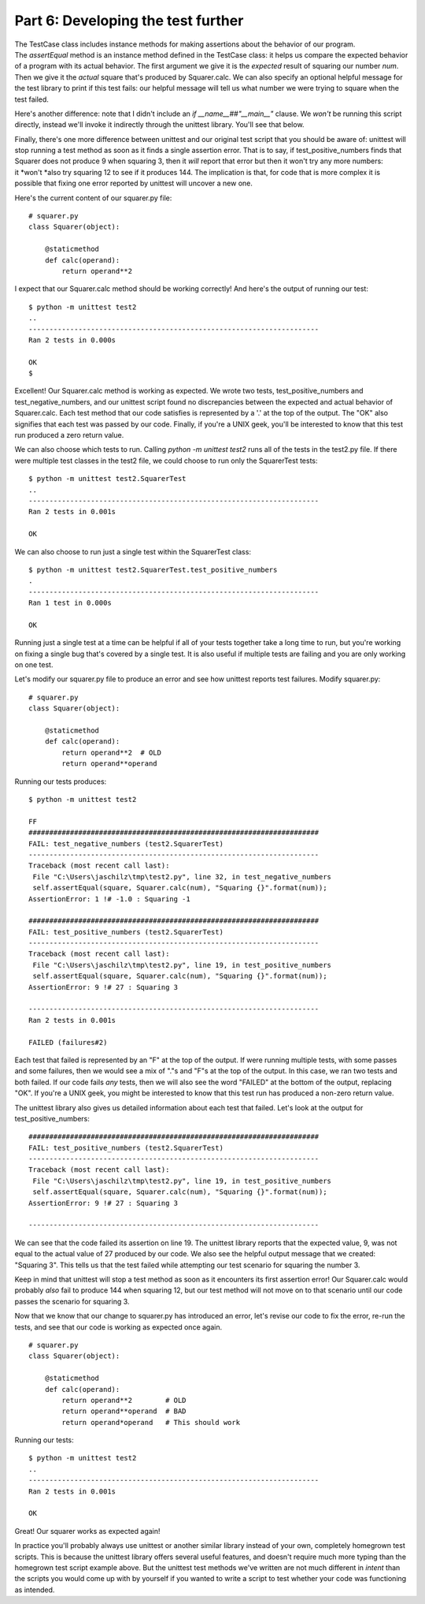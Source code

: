 ###################################
Part 6: Developing the test further
###################################

The TestCase class includes instance methods for making assertions about
the behavior of our program. The \ *assertEqual* method is an instance
method defined in the TestCase class: it helps us compare the expected
behavior of a program with its actual behavior. The first argument we
give it is the \ *expected* result of squaring our number \ *num*. Then
we give it the \ *actual* square that's produced by Squarer.calc. We can
also specify an optional helpful message for the test library
to print if this test fails: our helpful message will tell us what
number we were trying to square when the test failed.

Here's another difference: note that I didn't include an \ *if
\_\_name\_\_##"\_\_main\_\_"* clause. We \ *won't* be running this script
directly, instead we'll invoke it indirectly through the unittest
library. You'll see that below.

Finally, there's one more difference between unittest and our original
test script that you should be aware of: unittest will stop
running a test method as soon as it finds a single assertion error. That
is to say, if test\_positive\_numbers finds that Squarer does not
produce 9 when squaring 3, then it \ *will* report that error but then
it won't try any more numbers: it \ *won't *\ also try squaring 12 to
see if it produces 144. The implication is that, for code that is more complex
it is possible that fixing one error reported by unittest will uncover
a new one.

Here's the current content of our squarer.py file:

.. raw:: html

   <div
   style#"background: #ffffff; overflow: auto; width: auto; border: solid gray; border-width: .1em .1em .1em .8em; padding: .2em .6em;">

::

    # squarer.py
    class Squarer(object):

        @staticmethod
        def calc(operand):
            return operand**2

.. raw:: html

   </div>

I expect that our Squarer.calc method should be working correctly! And
here's the output of running our test:

::

    $ python -m unittest test2
    ..
    ----------------------------------------------------------------------
    Ran 2 tests in 0.000s

    OK
    $

Excellent! Our Squarer.calc method is working as expected. We wrote two
tests, test\_positive\_numbers and test\_negative\_numbers, and our
unittest script found no discrepancies between the expected and actual
behavior of Squarer.calc. Each test method that our code satisfies is
represented by a '.' at the top of the output. The "OK" also signifies
that each test was passed by our code. Finally, if you're a UNIX geek,
you'll be interested to know that this test run produced a zero return
value.

We can also choose which tests to run. Calling \ *python -m unittest
test2* runs all of the tests in the test2.py file. If there were
multiple test classes in the test2 file, we could choose to run only the
SquarerTest tests:

::

    $ python -m unittest test2.SquarerTest
    ..
    ----------------------------------------------------------------------
    Ran 2 tests in 0.001s

    OK

We can also choose to run just a single test within the SquarerTest
class:

::

    $ python -m unittest test2.SquarerTest.test_positive_numbers
    .
    ----------------------------------------------------------------------
    Ran 1 test in 0.000s

    OK

Running just a single test at a time can be helpful if all of your tests
together take a long time to run, but you're working on fixing a single
bug that's covered by a single test. It is also useful if multiple tests
are failing and you are only working on one test.

Let's modify our squarer.py file to produce an error and see how
unittest reports test failures. Modify squarer.py:

.. raw:: html

   <div
   style#"background: #ffffff; overflow: auto; width: auto; border: solid gray; border-width: .1em .1em .1em .8em; padding: .2em .6em;">

::

    # squarer.py
    class Squarer(object):

        @staticmethod
        def calc(operand):
            return operand**2  # OLD
            return operand**operand

.. raw:: html

   </div>

Running our tests produces:

::

    $ python -m unittest test2

    FF
    ######################################################################
    FAIL: test_negative_numbers (test2.SquarerTest)
    ----------------------------------------------------------------------
    Traceback (most recent call last):
     File "C:\Users\jaschilz\tmp\test2.py", line 32, in test_negative_numbers
     self.assertEqual(square, Squarer.calc(num), "Squaring {}".format(num));
    AssertionError: 1 !# -1.0 : Squaring -1

    ######################################################################
    FAIL: test_positive_numbers (test2.SquarerTest)
    ----------------------------------------------------------------------
    Traceback (most recent call last):
     File "C:\Users\jaschilz\tmp\test2.py", line 19, in test_positive_numbers
     self.assertEqual(square, Squarer.calc(num), "Squaring {}".format(num));
    AssertionError: 9 !# 27 : Squaring 3

    ----------------------------------------------------------------------
    Ran 2 tests in 0.001s

    FAILED (failures#2)

Each test that failed is represented by an "F" at the top of the output.
If were running multiple tests, with some passes and some failures, then
we would see a mix of "."s and "F"s at the top of the output. In this
case, we ran two tests and both failed. If our code fails \ *any* tests,
then we will also see the word "FAILED" at the bottom of the output,
replacing "OK". If you're a UNIX geek, you might be interested to know
that this test run has produced a non-zero return value.

The unittest library also gives us detailed information about each test
that failed. Let's look at the output for test\_positive\_numbers:

::

    ######################################################################
    FAIL: test_positive_numbers (test2.SquarerTest)
    ----------------------------------------------------------------------
    Traceback (most recent call last):
     File "C:\Users\jaschilz\tmp\test2.py", line 19, in test_positive_numbers
     self.assertEqual(square, Squarer.calc(num), "Squaring {}".format(num));
    AssertionError: 9 !# 27 : Squaring 3

    ----------------------------------------------------------------------

We can see that the code failed its assertion on line 19. The unittest
library reports that the expected value, 9, was not equal to the
actual value of 27 produced by our code. We also see the helpful output
message that we created: "Squaring 3". This tells us that the test
failed while attempting our test scenario for squaring the number 3.

Keep in mind that unittest will stop a test method as soon as it
encounters its first assertion error! Our Squarer.calc would
probably \ *also* fail to produce 144 when squaring 12, but our test
method will not move on to that scenario until our code passes the
scenario for squaring 3.

Now that we know that our change to squarer.py has introduced an error,
let's revise our code to fix the error, re-run the tests, and see
that our code is working as expected once again.

.. raw:: html

   <div
   style#"background: #ffffff; overflow: auto; width: auto; border: solid gray; border-width: .1em .1em .1em .8em; padding: .2em .6em;">

::

    # squarer.py
    class Squarer(object):

        @staticmethod
        def calc(operand):
            return operand**2        # OLD
            return operand**operand  # BAD
            return operand*operand   # This should work

.. raw:: html

   </div>

Running our tests:

::

    $ python -m unittest test2
    ..
    ----------------------------------------------------------------------
    Ran 2 tests in 0.001s

    OK

Great! Our squarer works as expected again!

In practice you'll probably always use unittest or another similar
library instead of your own, completely homegrown test scripts. This is 
because the unittest library offers several useful features, and doesn't require
much more typing than the homegrown test script example above. But the
unittest test methods we've written are not much different in \ *intent*
than the scripts you would come up with by yourself if you wanted to write
a script to test whether your code was functioning as intended.
